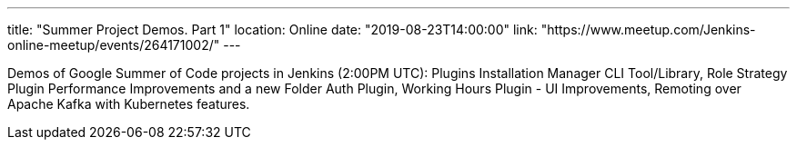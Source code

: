 ---
title: "Summer Project Demos. Part 1"
location: Online
date: "2019-08-23T14:00:00"
link: "https://www.meetup.com/Jenkins-online-meetup/events/264171002/"
---

Demos of Google Summer of Code projects in Jenkins (2:00PM UTC): 
Plugins Installation Manager CLI Tool/Library,
Role Strategy Plugin Performance Improvements and a new Folder Auth Plugin,
Working Hours Plugin - UI Improvements,
Remoting over Apache Kafka with Kubernetes features.
